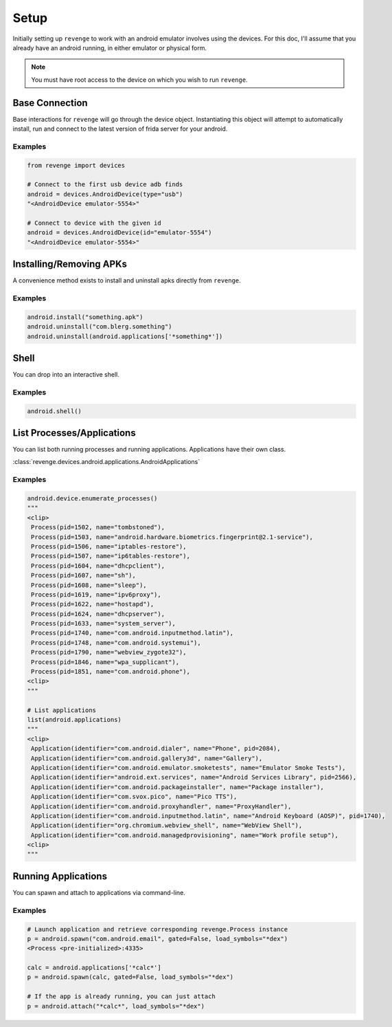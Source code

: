 =====
Setup
=====

Initially setting up ``revenge`` to work with an android emulator involves
using the devices. For this doc, I'll assume that you already have an
android running, in either emulator or physical form.

.. note::

    You must have root access to the device on which you wish to run
    ``revenge``.

Base Connection
===============

Base interactions for ``revenge`` will go through the device object.
Instantiating this object will attempt to automatically install, run and
connect to the latest version of frida server for your android.

Examples
--------

.. code-block:: python3

    from revenge import devices

    # Connect to the first usb device adb finds
    android = devices.AndroidDevice(type="usb")
    "<AndroidDevice emulator-5554>"

    # Connect to device with the given id
    android = devices.AndroidDevice(id="emulator-5554")
    "<AndroidDevice emulator-5554>"

Installing/Removing APKs
========================

A convenience method exists to install and uninstall apks directly from
``revenge``.

Examples
--------

.. code-block:: python3

    android.install("something.apk")
    android.uninstall("com.blerg.something")
    android.uninstall(android.applications['*something*'])

Shell
=====

You can drop into an interactive shell.

Examples
--------

.. code-block:: python3

    android.shell()

List Processes/Applications
===========================

You can list both running processes and running applications. Applications have
their own class.

:class:`revenge.devices.android.applications.AndroidApplications`

Examples
--------

.. code-block:: python3

    android.device.enumerate_processes()
    """
    <clip>
     Process(pid=1502, name="tombstoned"),
     Process(pid=1503, name="android.hardware.biometrics.fingerprint@2.1-service"),
     Process(pid=1506, name="iptables-restore"),
     Process(pid=1507, name="ip6tables-restore"),
     Process(pid=1604, name="dhcpclient"),
     Process(pid=1607, name="sh"),
     Process(pid=1608, name="sleep"),
     Process(pid=1619, name="ipv6proxy"),
     Process(pid=1622, name="hostapd"),
     Process(pid=1624, name="dhcpserver"),
     Process(pid=1633, name="system_server"),
     Process(pid=1740, name="com.android.inputmethod.latin"),
     Process(pid=1748, name="com.android.systemui"),
     Process(pid=1790, name="webview_zygote32"),
     Process(pid=1846, name="wpa_supplicant"),
     Process(pid=1851, name="com.android.phone"),
    <clip>
    """

    # List applications
    list(android.applications)
    """
    <clip>
     Application(identifier="com.android.dialer", name="Phone", pid=2084),
     Application(identifier="com.android.gallery3d", name="Gallery"),
     Application(identifier="com.android.emulator.smoketests", name="Emulator Smoke Tests"),
     Application(identifier="android.ext.services", name="Android Services Library", pid=2566),
     Application(identifier="com.android.packageinstaller", name="Package installer"),
     Application(identifier="com.svox.pico", name="Pico TTS"),
     Application(identifier="com.android.proxyhandler", name="ProxyHandler"),
     Application(identifier="com.android.inputmethod.latin", name="Android Keyboard (AOSP)", pid=1740),
     Application(identifier="org.chromium.webview_shell", name="WebView Shell"),
     Application(identifier="com.android.managedprovisioning", name="Work profile setup"),
    <clip>
    """

Running Applications
====================

You can spawn and attach to applications via command-line.

Examples
--------

.. code-block:: python3

    # Launch application and retrieve corresponding revenge.Process instance
    p = android.spawn("com.android.email", gated=False, load_symbols="*dex")
    <Process <pre-initialized>:4335>

    calc = android.applications['*calc*']
    p = android.spawn(calc, gated=False, load_symbols="*dex")

    # If the app is already running, you can just attach
    p = android.attach("*calc*", load_symbols="*dex")
